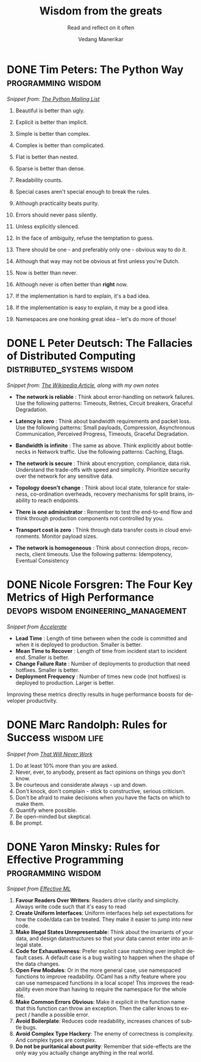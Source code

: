 #+author: Vedang Manerikar
#+email: vedang.manerikar@gmail.com
#+title: Wisdom from the greats
#+subtitle: Read and reflect on it often
#+language: en
#+select_tags: export
#+exclude_tags: noexport
#+options: toc:nil creator:t
#+hugo_auto_set_lastmod: t

* COMMENT Notes on exporting
Each entry is separately tagged with ~wisdom~, instead of using ~#+filetags: wisdom~, because tag inheritance is not supported in ~ox-neuron~ yet. When I fix it, I will do the sensible thing and add a filetag.

* DONE Tim Peters: The Python Way                                  :programming:wisdom:
CLOSED: [2020-08-22 Sat 10:13]
:PROPERTIES:
:url:      https://mail.python.org/pipermail/python-list/1999-June/001951.html
:EXPORT_HUGO_SLUG: tim-peters-the-python-way
:EXPORT_HUGO_CATEGORIES: notes
:EXPORT_HUGO_ALIASES: /notes/tim-peters-the-python-way/
:CREATED:  [2022-07-04 Mon 10:13]
:ID:       F3F64EB3-AB78-4746-8153-635FC933A6AB
:END:
:LOGBOOK:
- State "DONE"       from              [2022-07-04 Mon 10:13]
:END:

/Snippet from: [[https://mail.python.org/pipermail/python-list/1999-June/001951.html][The Python Mailing List]]/

1. Beautiful is better than ugly.

2. Explicit is better than implicit.

3. Simple is better than complex.

4. Complex is better than complicated.

5. Flat is better than nested.

6. Sparse is better than dense.

7. Readability counts.

8. Special cases aren't special enough to break the rules.

9. Although practicality beats purity.

10. Errors should never pass silently.

11. Unless explicitly silenced.

12. In the face of ambiguity, refuse the temptation to guess.

13. There should be one - and preferably only one - obvious way to do it.

14. Although that way may not be obvious at first unless you're Dutch.

15. Now is better than never.

16. Although never is often better than *right* now.

17. If the implementation is hard to explain, it's a bad idea.

18. If the implementation is easy to explain, it may be a good idea.

19. Namespaces are one honking great idea -- let's do more of those!

* DONE L Peter Deutsch: The Fallacies of Distributed Computing :distributed_systems:wisdom:
CLOSED: [2020-08-11 Tue 10:15]
:PROPERTIES:
:url:      https://en.wikipedia.org/wiki/Fallacies_of_distributed_computing
:EXPORT_HUGO_SECTION: notes
:EXPORT_HUGO_SLUG: l-peter-deutsch-the-fallacies-of-distributed-computing
:EXPORT_HUGO_ALIASES: /notes/l-peter-deutsch-the-fallacies-of-distributed-computing
:EXPORT_HUGO_CATEGORIES: notes
:CREATED:  [2022-07-04 Mon 10:15]
:ID:       D8B35F2D-9055-4C90-9742-818363F0F787
:END:
:LOGBOOK:
- State "DONE"       from              [2022-07-04 Mon 10:15]
:END:

/Snippet from: [[https://en.wikipedia.org/wiki/Fallacies_of_distributed_computing][The Wikipedia Article]], along with my own notes/

- *The network is reliable* : Think about error-handling on network failures. Use the following patterns: Timeouts, Retries, Circuit breakers, Graceful Degradation.

- *Latency is zero* : Think about bandwidth requirements and packet loss. Use the following patterns: Small payloads, Compression, Asynchronous Communication, Perceived Progress, Timeouts, Graceful Degradation.

- *Bandwidth is infinite* : The same as above. Think explicitly about bottlenecks in Network traffic. Use the following patterns: Caching, Etags.

- *The network is secure* : Think about encryption, compliance, data risk. Understand the trade-offs with speed and simplicity. Prioritize security over the network for any sensitive data.

- *Topology doesn't change* : Think about local state, tolerance for staleness, co-ordination overheads, recovery mechanisms for split brains, inability to reach endpoints.

- *There is one administrator* : Remember to test the end-to-end flow and think through production components not controlled by you.

- *Transport cost is zero* : Think through data transfer costs in cloud environments. Monitor payload sizes.

- *The network is homogeneous* : Think about connection drops, reconnects, client timeouts. Use the following patterns: Idempotency, Eventual Consistency

* DONE Nicole Forsgren: The Four Key Metrics of High Performance :devops:wisdom:engineering_management:
CLOSED: [2022-08-19 Fri 16:07]
:PROPERTIES:
:CREATED:  [2022-08-12 Fri 14:43]
:ID:       8535FA6B-900C-4D92-9FE9-8A9523547743
:EXPORT_HUGO_SECTION: notes
:EXPORT_HUGO_SLUG: nicole-forsgren-four-key-metrics-of-high-performance
:EXPORT_HUGO_CATEGORIES: notes
:END:
:LOGBOOK:
- State "DONE"       from              [2023-05-19 Fri 16:07]
:END:
/Snippet from [[https://itrevolution.com/book/accelerate/][Accelerate]]/

- *Lead Time* : Length of time between when the code is committed and when it is deployed to production. Smaller is better.
- *Mean Time to Recover* : Length of time from incident start to incident end. Smaller is better.
- *Change Failure Rate* : Number of deployments to production that need hotfixes. Smaller is better.
- *Deployment Frequency* : Number of times new code (not hotfixes) is deployed to production. Larger is better.

Improving these metrics directly results in huge performance boosts for developer productivity.

* DONE Marc Randolph: Rules for Success                         :wisdom:life:
CLOSED: [2022-08-19 Fri 16:08]
:PROPERTIES:
:CREATED:  [2022-08-12 Fri 14:42]
:ID:       48B7D59B-7F76-4C99-A9ED-F8AB4F1E3E45
:EXPORT_HUGO_SECTION: notes
:EXPORT_HUGO_SLUG: marc-randolph-rules-for-success
:EXPORT_HUGO_CATEGORIES: notes
:END:
:LOGBOOK:
- State "DONE"       from              [2023-05-19 Fri 16:08]
:END:
/Snippet from [[https://www.amazon.com/That-Will-Never-Work-Netflix/dp/0316530204][That Will Never Work]]/

1. Do at least 10% more than you are asked.
2. Never, ever, to anybody, present as fact opinions on things you don't know.
3. Be courteous and considerate always - up and down.
4. Don't knock, don't complain - stick to constructive, serious criticism.
5. Don't be afraid to make decisions when you have the facts on which to make them.
6. Quantify where possible.
7. Be open-minded but skeptical.
8. Be prompt.

* DONE Yaron Minsky: Rules for Effective Programming     :programming:wisdom:
CLOSED: [2023-05-26 Fri 19:42]
:PROPERTIES:
:CREATED:  [2023-05-26 Fri 15:04]
:ID:       ED2F4D70-EF02-4B42-97A2-40D28D13B420
:EXPORT_HUGO_SECTION: notes
:EXPORT_HUGO_SLUG: yaron-minsky-rules-for-effective-programming
:EXPORT_HUGO_CATEGORIES: notes
:BRAIN_FRIENDS: 3EDD0417-9116-486D-927C-EAF4415EE170
:END:
:LOGBOOK:
- State "DONE"       from "WORKING"    [2023-05-26 Fri 19:42]
- State "WORKING"    from              [2023-05-26 Fri 15:04]
:END:
/Snippet from [[https://www.youtube.com/watch?v=-J8YyfrSwTk][Effective ML]]/

1. *Favour Readers Over Writers*: Readers drive clarity and simplicity. Always write code such that it's easy to read
2. *Create Uniform Interfaces*: Uniform interfaces help set expectations for how the code/data can be treated. They make it easier to jump into new code.
3. *Make Illegal States Unrepresentable*: Think about the invariants of your data, and design datastructures so that your data cannot enter into an illegal state.
4. *Code for Exhaustiveness*: Prefer explicit case matching over implicit default cases. A default case is a bug waiting to happen when the shape of the data changes.
5. *Open Few Modules*: Or in the more general case, use namespaced functions to improve readability. OCaml has a nifty feature where you can use namespaced functions in a local scope! This improves the readability even more than having to require the namespace for the whole file.
6. *Make Common Errors Obvious*: Make it explicit in the function name that this function can throw an exception. Then the caller knows to expect / handle a possible error.
7. *Avoid Boilerplate*: Reduces code readability, increases chances of subtle bugs.
8. *Avoid Complex Type Hackery*: The enemy of correctness is complexity. And complex types are complex.
9. *Do not be puritanical about purity*: Remember that side-effects are the only way you actually change anything in the real world.
